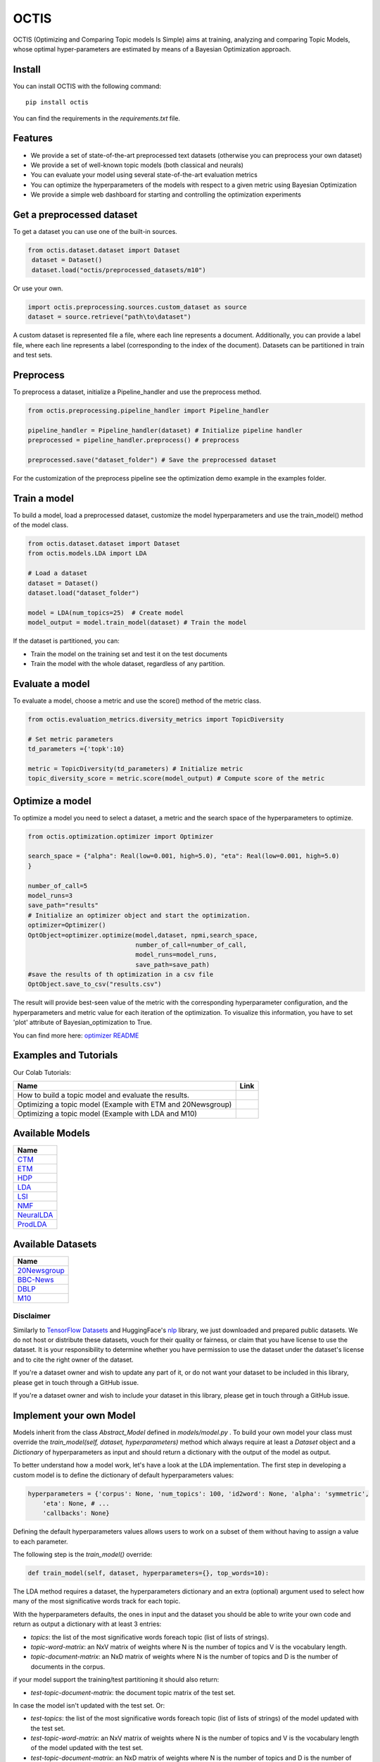 =======
OCTIS
=======

.. |colab1| image:: https://colab.research.google.com/assets/colab-badge.svg
    :target: https://colab.research.google.com/github/MIND-Lab/OCTIS/blob/master/examples/models/LDA_training_only.ipynb
    :alt: Open In Colab

.. |colab2| image:: https://colab.research.google.com/assets/colab-badge.svg
    :target: https://colab.research.google.com/github/MIND-Lab/OCTIS/blob/master/examples/optimization/optimizing_ETM.ipynb
    :alt: Open In Colab

.. |colab3| image:: https://colab.research.google.com/assets/colab-badge.svg
    :target: https://colab.research.google.com/github/MIND-Lab/OCTIS/blob/master/examples/optimization/optimizing_LDA.ipynb
    :alt: Open In Colab

.. image:: https://img.shields.io/pypi/v/octis.svg
        :target: https://pypi.python.org/pypi/octis

.. image:: https://github.com/MIND-Lab/OCTIS/workflows/Python%20package/badge.svg
        :target: https://github.com/MIND-Lab/OCTIS/actions

.. image:: https://readthedocs.org/projects/octis/badge/?version=latest
        :target: https://octis.readthedocs.io/en/latest/?badge=latest
        :alt: Documentation Status

.. image:: https://colab.research.google.com/assets/colab-badge.svg
        :target: https://colab.research.google.com/github/MIND-Lab/OCTIS/blob/master/examples/optimization/optimizing_ETM.ipynb
        :alt: Open In Colab

.. image:: https://github.com/MIND-Lab/OCTIS/blob/master/logo.png?raw=true
  :width: 100
  :alt: Logo

OCTIS (Optimizing and Comparing Topic models Is Simple) aims at training, analyzing and comparing
Topic Models, whose optimal hyper-parameters are estimated by means of a Bayesian Optimization approach.

Install
--------

You can install OCTIS with the following command:
::

    pip install octis

You can find the requirements in the `requirements.txt` file.


Features
--------

* We provide a set of state-of-the-art preprocessed text datasets (otherwise you can preprocess your own dataset)
* We provide a set of well-known topic models (both classical and neurals)
* You can evaluate your model using several state-of-the-art evaluation metrics
* You can optimize the hyperparameters of the models with respect to a given metric using Bayesian Optimization
* We provide a simple web dashboard for starting and controlling the optimization experiments


Get a preprocessed dataset
--------------------------

To get a dataset you can use one of the built-in sources.

.. code-block:: python

   from octis.dataset.dataset import Dataset
    dataset = Dataset()
    dataset.load("octis/preprocessed_datasets/m10")

Or use your own.

.. code-block:: python

    import octis.preprocessing.sources.custom_dataset as source
    dataset = source.retrieve("path\to\dataset")


A custom dataset is represented file a file, where each line represents a document. Additionally, you can provide a label file, where each line represents a label (corresponding to the index of the document). Datasets can be partitioned in train and test sets.

Preprocess
----------

To preprocess a dataset, initialize a Pipeline_handler and use the preprocess method.

.. code-block:: python

    from octis.preprocessing.pipeline_handler import Pipeline_handler

    pipeline_handler = Pipeline_handler(dataset) # Initialize pipeline handler
    preprocessed = pipeline_handler.preprocess() # preprocess

    preprocessed.save("dataset_folder") # Save the preprocessed dataset


For the customization of the preprocess pipeline see the optimization demo example in the examples folder.

Train a model
-------------

To build a model, load a preprocessed dataset, customize the model hyperparameters and use the train_model() method of the model class.

.. code-block:: python

    from octis.dataset.dataset import Dataset
    from octis.models.LDA import LDA

    # Load a dataset
    dataset = Dataset()
    dataset.load("dataset_folder")

    model = LDA(num_topics=25)  # Create model
    model_output = model.train_model(dataset) # Train the model


If the dataset is partitioned, you can:

* Train the model on the training set and test it on the test documents
* Train the model with the whole dataset, regardless of any partition.

Evaluate a model
----------------

To evaluate a model, choose a metric and use the score() method of the metric class.

.. code-block:: python

    from octis.evaluation_metrics.diversity_metrics import TopicDiversity

    # Set metric parameters
    td_parameters ={'topk':10}

    metric = TopicDiversity(td_parameters) # Initialize metric
    topic_diversity_score = metric.score(model_output) # Compute score of the metric


Optimize a model
----------------

To optimize a model you need to select a dataset, a metric and the search space of the hyperparameters to optimize.

.. code-block:: python

    from octis.optimization.optimizer import Optimizer

    search_space = {"alpha": Real(low=0.001, high=5.0), "eta": Real(low=0.001, high=5.0)
    }

    number_of_call=5
    model_runs=3
    save_path="results"
    # Initialize an optimizer object and start the optimization.
    optimizer=Optimizer()
    OptObject=optimizer.optimize(model,dataset, npmi,search_space,
                                 number_of_call=number_of_call,
                                 model_runs=model_runs,
                                 save_path=save_path)
    #save the results of th optimization in a csv file
    OptObject.save_to_csv("results.csv")

The result will provide best-seen value of the metric with the corresponding hyperparameter configuration, and the hyperparameters and metric value for each iteration of the optimization. To visualize this information, you have to set 'plot' attribute of Bayesian_optimization to True.

You can find more here: `optimizer README`_

Examples and Tutorials
-----------------------

Our Colab Tutorials:

+--------------------------------------------------------------------------------+------------------+
| Name                                                                           | Link             |
+================================================================================+==================+
| How to build a topic model and evaluate the results.                           | |colab1|         |
+--------------------------------------------------------------------------------+------------------+
| Optimizing a topic model (Example with ETM and 20Newsgroup)                    | |colab2|         |
+--------------------------------------------------------------------------------+------------------+
| Optimizing a topic model (Example with LDA and M10)                            | |colab3|         |
+--------------------------------------------------------------------------------+------------------+

Available Models
----------------

+------------+
| Name       |
+============+
| CTM_       |
+------------+
| ETM_       |
+------------+
| HDP_       | 
+------------+
| LDA_       |
+------------+
| LSI_       |
+------------+
| NMF_       |
+------------+
| NeuralLDA_ |
+------------+
| ProdLDA_   |
+------------+

.. _CTM: https://github.com/MIND-Lab/OCTIS
.. _ETM: https://github.com/MIND-Lab/OCTIS
.. _HDP: https://dblp.org/rec/conf/nips/TehJBB04.html?view=bibtex
.. _LDA: https://dblp.org/rec/conf/nips/BleiNJ01.html?view=bibtex
.. _LSI: https://github.com/MIND-Lab/OCTIS
.. _NMF: https://dblp.org/rec/journals/tsp/ZhaoT17.html?view=bibtex
.. _NeuralLDA: https://github.com/MIND-Lab/OCTIS
.. _ProdLDA: https://github.com/MIND-Lab/OCTIS

Available Datasets
-------------------

+--------------+
| Name         |
+==============+
| 20Newsgroup_ |
+--------------+
| BBC-News_    |
+--------------+
| DBLP_        | 
+--------------+
| M10_         |
+--------------+

.. _20Newsgroup: https://scikit-learn.org/0.19/datasets/twenty_newsgroups.html
.. _BBC-News: https://github.com/MIND-Lab/OCTIS
.. _DBLP: https://dblp.org/rec/conf/ijcai/PanWZZW16.html?view=bibtex
.. _M10: https://dblp.org/rec/conf/ijcai/PanWZZW16.html?view=bibtex

Disclaimer
~~~~~~~~~~~~~

Similarly to `TensorFlow Datasets`_ and HuggingFace's `nlp`_ library, we just downloaded and prepared public datasets. We do not host or distribute these datasets, vouch for their quality or fairness, or claim that you have license to use the dataset. It is your responsibility to determine whether you have permission to use the dataset under the dataset's license and to cite the right owner of the dataset.

If you're a dataset owner and wish to update any part of it, or do not want your dataset to be included in this library, please get in touch through a GitHub issue.

If you're a dataset owner and wish to include your dataset in this library, please get in touch through a GitHub issue.

Implement your own Model
------------------------

Models inherit from the class `Abstract_Model` defined in `models/model.py` .
To build your own model your class must override the `train_model(self, dataset, hyperparameters)` method which always require at least a `Dataset` object and a `Dictionary` of hyperparameters as input and should return a dictionary with the output of the model as output.

To better understand how a model work, let's have a look at the LDA implementation.
The first step in developing a custom model is to define the dictionary of default hyperparameters values:

.. code-block:: python

    hyperparameters = {'corpus': None, 'num_topics': 100, 'id2word': None, 'alpha': 'symmetric',
        'eta': None, # ...
        'callbacks': None}

Defining the default hyperparameters values allows users to work on a subset of them without having to assign a value to each parameter.

The following step is the `train_model()` override:

.. code-block:: python

    def train_model(self, dataset, hyperparameters={}, top_words=10):

The LDA method requires a dataset, the hyperparameters dictionary and an extra (optional) argument used to select how many of the most significative words track for each topic.

With the hyperparameters defaults, the ones in input and the dataset you should be able to write your own code and return as output a dictionary with at least 3 entries:

* `topics`: the list of the most significative words foreach topic (list of lists of strings).
* `topic-word-matrix`: an NxV matrix of weights where N is the number of topics and V is the vocabulary length.
* `topic-document-matrix`: an NxD matrix of weights where N is the number of topics and D is the number of documents in the corpus.

if your model support the training/test partitioning it should also return:

* `test-topic-document-matrix`: the document topic matrix of the test set.

In case the model isn't updated with the test set.
Or:

* `test-topics`: the list of the most significative words foreach topic (list of lists of strings) of the model updated with the test set.
* `test-topic-word-matrix`: an NxV matrix of weights where N is the number of topics and V is the vocabulary length of the model updated with the test set.
* `test-topic-document-matrix`: an NxD matrix of weights where N is the number of topics and D is the number of documents in the corpus of the model updated with the test set.

If the model is updated with the test set.

Dashboard
---------

OCTIS includes a user friendly graphical interface for creating, monitoring and viewing experiments.
Following the implementation standards of datasets, models and metrics the dashboard will automatically update and allow you to use your own custom implementations.

To run rhe dashboard, while in the project directory run the following command:

.. code-block:: bash

    python OCTIS/dashboard/server.py


The browser will open and you will be redirected to the dashboard.
In the dashboard you can:

* Create new experiments organized in batch
* Visualize and compare all the experiments
* Visualize a custom experiment
* Manage the experiment queue

Team
------

Project and Development Lead
~~~~~~~~~~~~~~~~~~~~~~~~~~~~~~~

* `Silvia Terragni`_ <s.terragni4@campus.unimib.it>
* Elisabetta Fersini <elisabetta.fersini@unimib.it>
* Antonio Candelieri <antonio.candelieri@unimib.it>

Current Contributors
~~~~~~~~~~~~~~~~~~~~~~

* Pietro Tropeano <p.tropeano1@campus.unimib.it> Framework architecture, Preprocessing, Topic Models, Evaluation metrics and Web Dashboard
* Bruno Galuzzi <bruno.galuzzi@unimib.it> Bayesian Optimization
* Silvia Terragni <s.terragni4@campus.unimib.it> Overall project

Past Contributors
~~~~~~~~~~~~~~~~~~~~
* Lorenzo Famiglini <l.famiglini@campus.unimib.it> Neural models integration
* Davide Pietrasanta <d.pietrasanta@campus.unimib.it> Bayesian Optimization

Credits
-------

This package was created with Cookiecutter_ and the `audreyr/cookiecutter-pypackage`_ project template.

.. _Cookiecutter: https://github.com/audreyr/cookiecutter
.. _`audreyr/cookiecutter-pypackage`: https://github.com/audreyr/cookiecutter-pypackage
.. _Silvia Terragni: https://silviatti.github.io/
.. _Optimizer README: https://github.com/MIND-Lab/topic-modeling-evaluation-framework/blob/develop-package/octis/optimization/README.md
.. _TensorFlow Datasets: https://github.com/tensorflow/datasets
.. _nlp: https://github.com/huggingface/nlp
